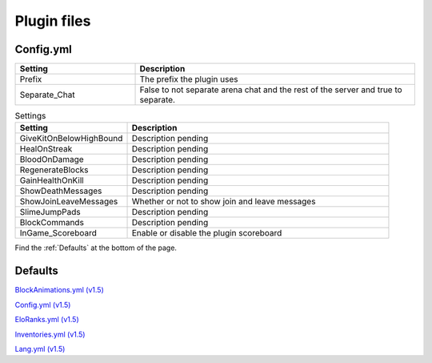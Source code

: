 Plugin files
=====

.. _Config.yml:
Config.yml
#####

.. list-table::
   :widths: 30 70
   :header-rows: 1

   * - Setting
     - Description
   * - Prefix
     - The prefix the plugin uses
   * - Separate_Chat
     - False to not separate arena chat and the rest of the server and true to separate.

.. list-table:: Settings
   :widths: 30 70
   :header-rows: 1

   * - Setting
     - Description
   * - GiveKitOnBelowHighBound
     - Description pending
   * - HealOnStreak
     - Description pending
   * - BloodOnDamage
     - Description pending
   * - RegenerateBlocks
     - Description pending
   * - GainHealthOnKill
     - Description pending
   * - ShowDeathMessages
     - Description pending
   * - ShowJoinLeaveMessages
     - Whether or not to show join and leave messages
   * - SlimeJumpPads
     - Description pending
   * - BlockCommands
     - Description pending
   * - InGame_Scoreboard
     - Enable or disable the plugin scoreboard


Find the :ref:`Defaults` at the bottom of the page.


.. _Defaults:
Defaults
#####

`BlockAnimations.yml (v1.5) <https://github.com/JustLeader69420/KnockioFFAdocs/raw/main/docs/source/assets/default-files/1.5/BlockAnimations.yml>`_

`Config.yml (v1.5) <https://github.com/JustLeader69420/KnockioFFAdocs/raw/main/docs/source/assets/default-files/1.5/Config.yml>`_

`EloRanks.yml (v1.5) <https://github.com/JustLeader69420/KnockioFFAdocs/raw/main/docs/source/assets/default-files/1.5/EloRanks.yml>`_

`Inventories.yml (v1.5) <https://github.com/JustLeader69420/KnockioFFAdocs/raw/main/docs/source/assets/default-files/1.5/Inventories.yml>`_

`Lang.yml (v1.5) <https://github.com/JustLeader69420/KnockioFFAdocs/raw/main/docs/source/assets/default-files/1.5/Lang.yml>`_
